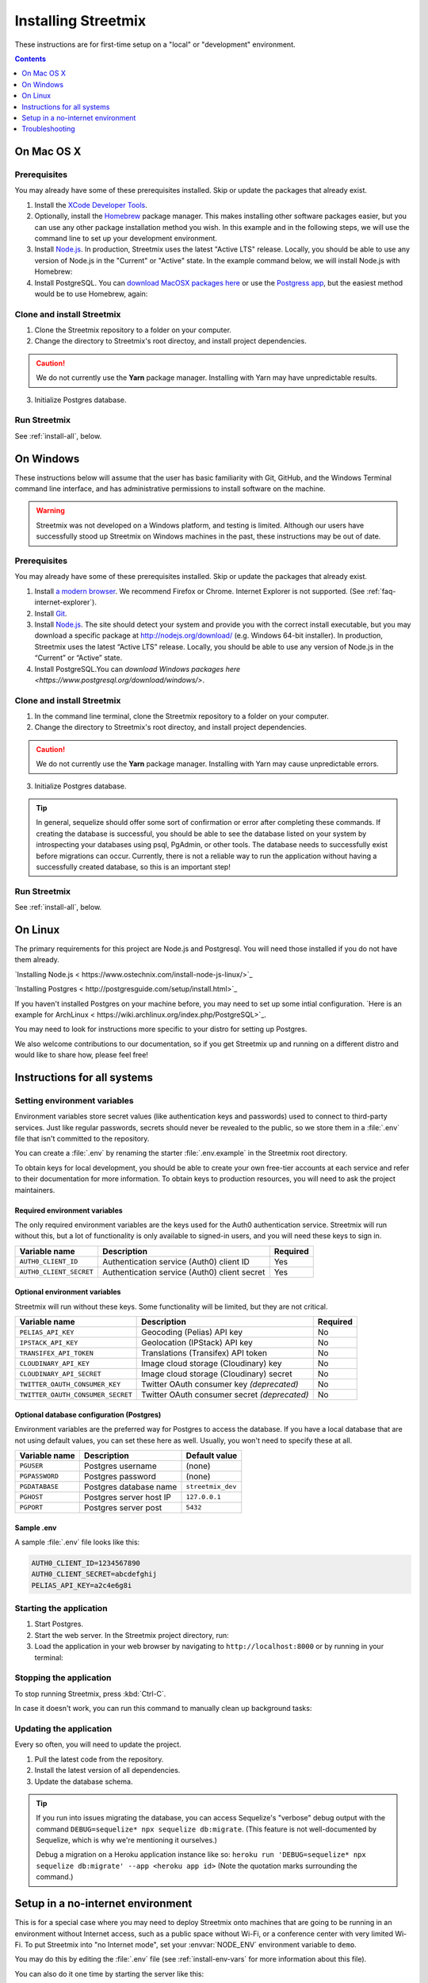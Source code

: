 .. _install-streetmix:

Installing Streetmix
====================

These instructions are for first-time setup on a "local" or "development" environment.


.. contents:: Contents
   :local:
   :depth: 1


.. _install-macosx:

On Mac OS X
-----------

Prerequisites
+++++++++++++

You may already have some of these prerequisites installed. Skip or update the packages that already exist.

1. Install the `XCode Developer Tools <https://itunes.apple.com/us/app/xcode/id497799835?mt=12>`_.
2. Optionally, install the `Homebrew <http://brew.sh/>`_ package manager. This makes installing other software packages easier, but you can use any other package installation method you wish. In this example and in the following steps, we will use the command line to set up your development environment.

   .. prompt:: bash $

      /usr/bin/ruby -e "$(curl -fsSL https://raw.githubusercontent.com/Homebrew/install/master/install)"

3. Install `Node.js <https://nodejs.org/en/>`_. In production, Streetmix uses the latest "Active LTS" release. Locally, you should be able to use any version of Node.js in the "Current" or "Active" state. In the example command below, we will install Node.js with Homebrew:

   .. prompt:: bash $

      brew install nodejs

4. Install PostgreSQL. You can `download MacOSX packages here <https://www.postgresql.org/download/macosx/>`_ or use the `Postgress app <https://postgresapp.com/>`_, but the easiest method would be to use Homebrew, again:

   .. prompt:: bash $

      brew install postgres


Clone and install Streetmix
+++++++++++++++++++++++++++

1. Clone the Streetmix repository to a folder on your computer.

   .. prompt:: bash $

      git clone https://github.com/streetmix/streetmix.git


2. Change the directory to Streetmix's root directoy, and install project dependencies.

   .. prompt:: bash $

      cd streetmix
      npm install

.. caution::

   We do not currently use the **Yarn** package manager. Installing with Yarn may have unpredictable results.


3. Initialize Postgres database.

   .. prompt:: bash $

      npx sequelize db:create
      npx sequelize db:migrate


Run Streetmix
+++++++++++++

See :ref:`install-all`, below.


.. _install-windows:

On Windows
----------

These instructions below will assume that the user has basic familiarity with Git, GitHub, and the Windows Terminal command line interface, and has administrative permissions to install software on the machine.

.. warning::

   Streetmix was not developed on a Windows platform, and testing is limited. Although our users have successfully stood up Streetmix on Windows machines in the past, these instructions may be out of date.


Prerequisites
+++++++++++++

You may already have some of these prerequisites installed. Skip or update the packages that already exist.

1. Install `a modern browser <http://browsehappy.com/>`_. We recommend Firefox or Chrome. Internet Explorer is not supported. (See :ref:`faq-internet-explorer`).

2. Install `Git <http://git-scm.com/download/win>`_.

3. Install `Node.js`_. The site should detect your system and provide you with the correct install executable, but you may download a specific package at http://nodejs.org/download/ (e.g. Windows 64-bit installer). In production, Streetmix uses the latest “Active LTS” release. Locally, you should be able to use any version of Node.js in the “Current” or “Active” state.

4. Install PostgreSQL.You can `download Windows packages here <https://www.postgresql.org/download/windows/>`.


Clone and install Streetmix
+++++++++++++++++++++++++++

1. In the command line terminal, clone the Streetmix repository to a folder on your computer.

   .. prompt:: bash $

      git clone https://github.com/streetmix/streetmix.git


2. Change the directory to Streetmix's root directoy, and install project dependencies.

   .. prompt:: bash $

      cd streetmix
      npm install

.. caution::

   We do not currently use the **Yarn** package manager. Installing with Yarn may cause unpredictable errors.

3. Initialize Postgres database.

   .. prompt:: bash $

      npx sequelize db:create
      npx sequelize db:migrate

.. tip::
  In general, sequelize should offer some sort of confirmation or error after completing these commands. If creating the database is successful, you should be able to see the database listed on your system by introspecting your databases using psql, PgAdmin, or other tools. The database needs to successfully exist before migrations can occur.
  Currently, there is not a reliable way to run the application without having a successfully created database, so this is an important step!

Run Streetmix
+++++++++++++

See :ref:`install-all`, below.


.. _install-linux:

On Linux
----------

The primary requirements for this project are Node.js and Postgresql. You will need those installed if you do not have them already.

`Installing Node.js < https://www.ostechnix.com/install-node-js-linux/>`_


`Installing Postgres < http://postgresguide.com/setup/install.html>`_

If you haven't installed Postgres on your machine before, you may need to set up some intial configuration. `Here is an example for ArchLinux < https://wiki.archlinux.org/index.php/PostgreSQL>`_.


You may need to look for instructions more specific to your distro for setting up Postgres.

We also welcome contributions to our documentation, so if you get Streetmix up and running on a different distro and would like to share how, please feel free!


.. _install-all:

Instructions for all systems
----------------------------


.. _install-env-vars:

Setting environment variables
+++++++++++++++++++++++++++++

Environment variables store secret values (like authentication keys and passwords) used to connect to third-party services. Just like regular passwords, secrets should never be revealed to the public, so we store them in a :file:`.env` file that isn't committed to the repository.

You can create a :file:`.env` by renaming the starter :file:`.env.example` in the Streetmix root directory.

To obtain keys for local development, you should be able to create your own free-tier accounts at each service and refer to their documentation for more information. To obtain keys to production resources, you will need to ask the project maintainers.


Required environment variables
~~~~~~~~~~~~~~~~~~~~~~~~~~~~~~

The only required environment variables are the keys used for the Auth0 authentication service. Streetmix will run without this, but a lot of functionality is only available to signed-in users, and you will need these keys to sign in.

+-----------------------------------+----------------------------------------------+-----------+
| Variable name                     | Description                                  | Required  |
+===================================+==============================================+===========+
| ``AUTH0_CLIENT_ID``               | Authentication service (Auth0) client ID     | Yes       |
+-----------------------------------+----------------------------------------------+-----------+
| ``AUTH0_CLIENT_SECRET``           | Authentication service (Auth0) client secret | Yes       |
+-----------------------------------+----------------------------------------------+-----------+


Optional environment variables
~~~~~~~~~~~~~~~~~~~~~~~~~~~~~~

Streetmix will run without these keys. Some functionality will be limited, but they are not critical.

+-----------------------------------+----------------------------------------------+-----------+
| Variable name                     | Description                                  | Required  |
+===================================+==============================================+===========+
| ``PELIAS_API_KEY``                | Geocoding (Pelias) API key                   | No        |
+-----------------------------------+----------------------------------------------+-----------+
| ``IPSTACK_API_KEY``               | Geolocation (IPStack) API key                | No        |
+-----------------------------------+----------------------------------------------+-----------+
| ``TRANSIFEX_API_TOKEN``           | Translations (Transifex) API token           | No        |
+-----------------------------------+----------------------------------------------+-----------+
| ``CLOUDINARY_API_KEY``            | Image cloud storage (Cloudinary) key         | No        |
+-----------------------------------+----------------------------------------------+-----------+
| ``CLOUDINARY_API_SECRET``         | Image cloud storage (Cloudinary) secret      | No        |
+-----------------------------------+----------------------------------------------+-----------+
| ``TWITTER_OAUTH_CONSUMER_KEY``    | Twitter OAuth consumer key *(deprecated)*    | No        |
+-----------------------------------+----------------------------------------------+-----------+
| ``TWITTER_OAUTH_CONSUMER_SECRET`` | Twitter OAuth consumer secret *(deprecated)* | No        |
+-----------------------------------+----------------------------------------------+-----------+


Optional database configuration (Postgres)
~~~~~~~~~~~~~~~~~~~~~~~~~~~~~~~~~~~~~~~~~~

Environment variables are the preferred way for Postgres to access the database. If you have a local database that are not using default values, you can set these here as well. Usually, you won't need to specify these at all.

+-----------------------------------+------------------------------+---------------------------+
| Variable name                     | Description                  | Default value             |
+===================================+==============================+===========================+
| ``PGUSER``                        | Postgres username            | (none)                    |
+-----------------------------------+------------------------------+---------------------------+
| ``PGPASSWORD``                    | Postgres password            | (none)                    |
+-----------------------------------+------------------------------+---------------------------+
| ``PGDATABASE``                    | Postgres database name       | ``streetmix_dev``         |
+-----------------------------------+------------------------------+---------------------------+
| ``PGHOST``                        | Postgres server host IP      | ``127.0.0.1``             |
+-----------------------------------+------------------------------+---------------------------+
| ``PGPORT``                        | Postgres server post         | ``5432``                  |
+-----------------------------------+------------------------------+---------------------------+


Sample .env
~~~~~~~~~~~

A sample :file:`.env` file looks like this:

.. code::

   AUTH0_CLIENT_ID=1234567890
   AUTH0_CLIENT_SECRET=abcdefghij
   PELIAS_API_KEY=a2c4e6g8i


Starting the application
++++++++++++++++++++++++

1. Start Postgres.

2. Start the web server. In the Streetmix project directory, run:

   .. prompt:: bash $

      npm start

3. Load the application in your web browser by navigating to ``http://localhost:8000`` or by running in your terminal:

   .. prompt:: bash $

      open http://localhost:8000


Stopping the application
++++++++++++++++++++++++

To stop running Streetmix, press :kbd:`Ctrl-C`.

In case it doesn't work, you can run this command to manually clean up background tasks:

.. prompt:: bash $

   npm stop


Updating the application
++++++++++++++++++++++++

Every so often, you will need to update the project.

1. Pull the latest code from the repository.

   .. prompt:: bash $

      git pull

2. Install the latest version of all dependencies.

   .. prompt:: bash $

      npm install

3. Update the database schema.

   .. prompt:: bash $

      npx sequelize db:migrate

.. tip::

   If you run into issues migrating the database, you can access Sequelize's "verbose" debug output with the command ``DEBUG=sequelize* npx sequelize db:migrate``. (This feature is not well-documented by Sequelize, which is why we're mentioning it ourselves.)

   Debug a migration on a Heroku application instance like so: ``heroku run 'DEBUG=sequelize* npx sequelize db:migrate' --app <heroku app id>`` (Note the quotation marks surrounding the command.)


Setup in a no-internet environment
----------------------------------

This is for a special case where you may need to deploy Streetmix onto machines that are going to be running in an environment without Internet access, such as a public space without Wi-Fi, or a conference center with very limited Wi-Fi. To put Streetmix into "no Internet mode", set your :envvar:`NODE_ENV` environment variable to ``demo``.

You may do this by editing the :file:`.env` file (see :ref:`install-env-vars` for more information about this file).

You can also do it one time by starting the server like this:

.. prompt:: bash $

   NODE_ENV=demo npm start


.. caution::

   "No Internet mode" is not a well-supported feature of Streetmix. Use it with care.


.. tip::

   When you are running Streetmix on a device without Internet access, you do not need to provide environment variables for to authenticate third-party services such as Auth0.


Troubleshooting
---------------

If you run into problems, please see the :ref:`troubleshooting-development-issues` section.
